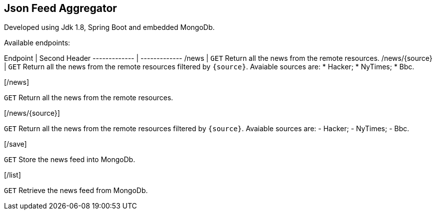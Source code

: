 == Json Feed Aggregator

Developed using Jdk 1.8, Spring Boot and embedded MongoDb. 

Available endpoints:

Endpoint  | Second Header
------------- | -------------
/news  | `GET` Return all the news from the remote resources.
/news/{source}  | `GET` Return all the news from the remote resources filtered by `{source}`.
Avaiable sources are:
* Hacker;
* NyTimes;
* Bbc.

[/news]
====
`GET` Return all the news from the remote resources.
==== 
[/news/{source}]
====
`GET` Return all the news from the remote resources filtered by `{source}`.
Avaiable sources are:
	- Hacker;
	- NyTimes;
	- Bbc.
	 
==== 
[/save]
====
`GET` Store the news feed into MongoDb.
==== 
[/list]
====
`GET` Retrieve the news feed from MongoDb.
==== 

